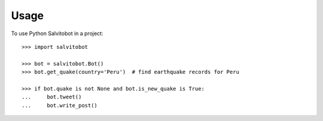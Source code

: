 =====
Usage
=====

.. doctest::

To use Python Salvitobot in a project::

    >>> import salvitobot

    >>> bot = salvitobot.Bot()
    >>> bot.get_quake(country='Peru')  # find earthquake records for Peru

    >>> if bot.quake is not None and bot.is_new_quake is True:
    ...     bot.tweet()
    ...     bot.write_post()
